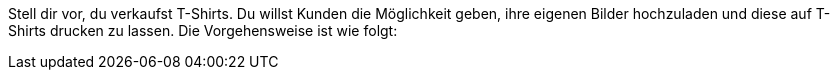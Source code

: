 Stell dir vor, du verkaufst T-Shirts. Du willst Kunden die Möglichkeit geben, ihre eigenen Bilder hochzuladen und diese auf T-Shirts drucken zu lassen.
Die Vorgehensweise ist wie folgt:
